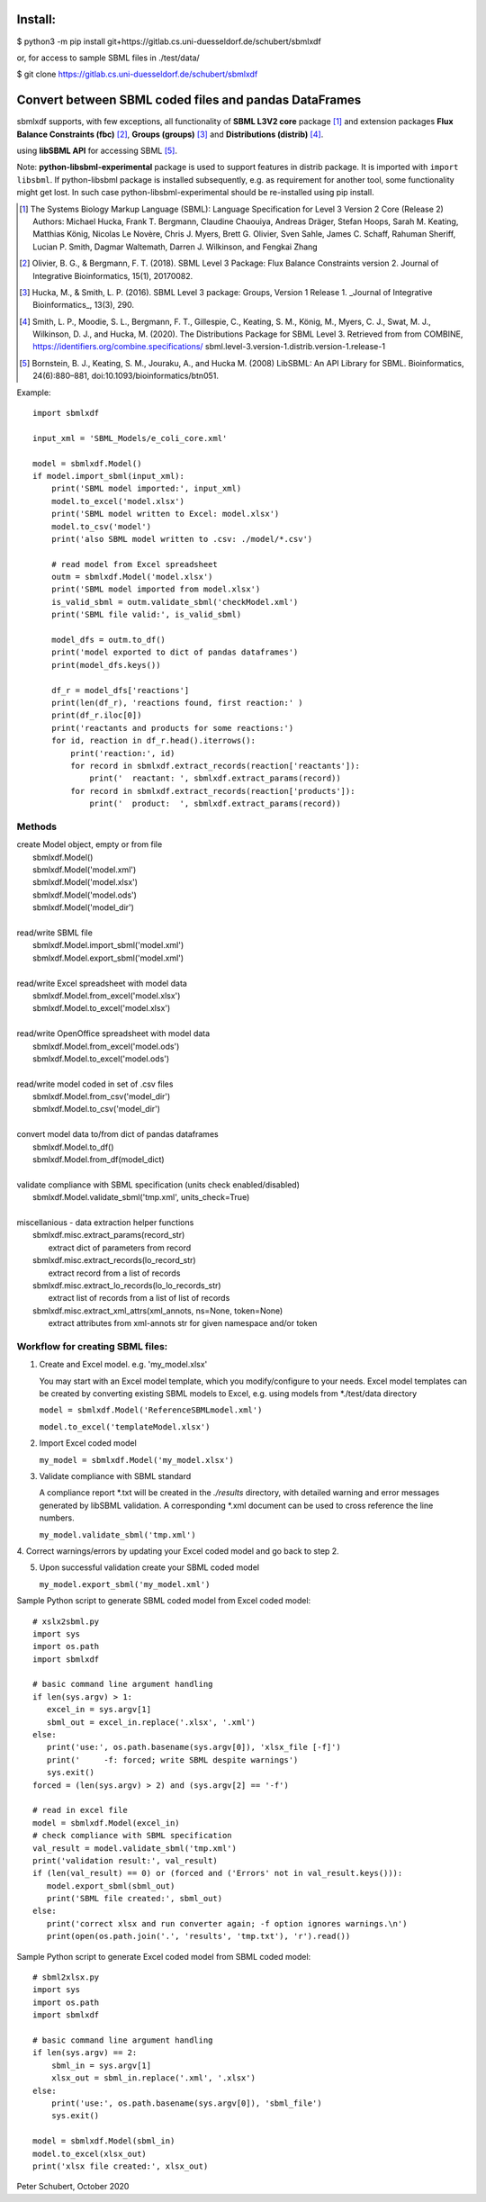 Install:
========

$ python3 -m pip install git+https://gitlab.cs.uni-duesseldorf.de/schubert/sbmlxdf

or, for access to sample SBML files in ./test/data/

$ git clone https://gitlab.cs.uni-duesseldorf.de/schubert/sbmlxdf


Convert between SBML coded files and pandas DataFrames
======================================================

sbmlxdf supports, with few exceptions, all functionality of
**SBML L3V2 core** package [1]_ and extension packages **Flux Balance
Constraints (fbc)** [2]_, **Groups (groups)** [3]_ and **Distributions
(distrib)** [4]_.

using **libSBML API** for accessing SBML [5]_.

Note: **python-libsbml-experimental** package is used to support features in
distrib package. It is imported with ``import libsbml``. If python-libsbml
package is installed subsequently, e.g. as requirement for another tool,
some functionality might get lost. In such case python-libsbml-experimental
should be re-installed using pip install.

.. [1] The Systems Biology Markup Language (SBML): Language Specification
  for Level 3 Version 2 Core (Release 2) Authors: Michael Hucka,
  Frank T. Bergmann, Claudine Chaouiya, Andreas Dräger, Stefan Hoops,
  Sarah M. Keating, Matthias König, Nicolas Le Novère, Chris J. Myers,
  Brett G. Olivier, Sven Sahle, James C. Schaff, Rahuman Sheriff,
  Lucian P. Smith, Dagmar Waltemath, Darren J. Wilkinson, and Fengkai Zhang

.. [2] Olivier, B. G., & Bergmann, F. T. (2018). SBML Level 3 Package:
  Flux Balance Constraints version 2. Journal of Integrative Bioinformatics,
  15(1), 20170082.

.. [3] Hucka, M., & Smith, L. P. (2016). SBML Level 3 package: Groups,
  Version 1 Release 1. _Journal of Integrative Bioinformatics_, 13(3), 290.

.. [4] Smith, L. P., Moodie, S. L., Bergmann, F. T., Gillespie, C., Keating,
  S. M., König, M., Myers, C. J., Swat, M. J., Wilkinson, D. J., and Hucka,
  M. (2020). The Distributions Package for SBML Level 3. Retrieved from from
  COMBINE, https://identifiers.org/combine.specifications/
  sbml.level-3.version-1.distrib.version-1.release-1

.. [5] Bornstein, B. J., Keating, S. M., Jouraku, A., and Hucka M. (2008)
  LibSBML: An API Library for SBML. Bioinformatics, 24(6):880–881,
  doi:10.1093/bioinformatics/btn051.


Example::

    import sbmlxdf

    input_xml = 'SBML_Models/e_coli_core.xml'

    model = sbmlxdf.Model()
    if model.import_sbml(input_xml):
        print('SBML model imported:', input_xml)
        model.to_excel('model.xlsx')
        print('SBML model written to Excel: model.xlsx')
        model.to_csv('model')
        print('also SBML model written to .csv: ./model/*.csv')

        # read model from Excel spreadsheet
        outm = sbmlxdf.Model('model.xlsx')
        print('SBML model imported from model.xlsx')
        is_valid_sbml = outm.validate_sbml('checkModel.xml')
        print('SBML file valid:', is_valid_sbml)

        model_dfs = outm.to_df()
        print('model exported to dict of pandas dataframes')
        print(model_dfs.keys())

        df_r = model_dfs['reactions']
        print(len(df_r), 'reactions found, first reaction:' )
        print(df_r.iloc[0])
        print('reactants and products for some reactions:')
        for id, reaction in df_r.head().iterrows():
            print('reaction:', id)
            for record in sbmlxdf.extract_records(reaction['reactants']):
                print('  reactant: ', sbmlxdf.extract_params(record))
            for record in sbmlxdf.extract_records(reaction['products']):
                print('  product:  ', sbmlxdf.extract_params(record))


Methods
-------
| create Model object, empty or from file
|   sbmlxdf.Model()
|   sbmlxdf.Model('model.xml')
|   sbmlxdf.Model('model.xlsx')
|   sbmlxdf.Model('model.ods')
|   sbmlxdf.Model('model_dir')
|
| read/write SBML file
|   sbmlxdf.Model.import_sbml('model.xml')
|   sbmlxdf.Model.export_sbml('model.xml')
|
| read/write Excel spreadsheet with model data
|  sbmlxdf.Model.from_excel('model.xlsx')
|  sbmlxdf.Model.to_excel('model.xlsx')
|
| read/write OpenOffice spreadsheet with model data
|  sbmlxdf.Model.from_excel('model.ods')
|  sbmlxdf.Model.to_excel('model.ods')
|
| read/write model coded in set of .csv files
|   sbmlxdf.Model.from_csv('model_dir')
|   sbmlxdf.Model.to_csv('model_dir')
|
| convert model data to/from dict of pandas dataframes
|   sbmlxdf.Model.to_df()
|   sbmlxdf.Model.from_df(model_dict)
|
| validate compliance with SBML specification (units check enabled/disabled)
|   sbmlxdf.Model.validate_sbml('tmp.xml', units_check=True)
|
| miscellanious - data extraction helper functions
|   sbmlxdf.misc.extract_params(record_str)
|     extract dict of parameters from record
|   sbmlxdf.misc.extract_records(lo_record_str)
|     extract record from a list of records
|   sbmlxdf.misc.extract_lo_records(lo_lo_records_str)
|     extract list of records from a list of list of records
|   sbmlxdf.misc.extract_xml_attrs(xml_annots, ns=None, token=None)
|     extract attributes from xml-annots str for given namespace and/or token


Workflow for creating SBML files:
---------------------------------
1. Create and Excel model. e.g. 'my_model.xlsx'

   You may start with an Excel model template, which you
   modify/configure to your needs. Excel model templates can be
   created by converting existing SBML models to Excel, e.g.
   using models from *./test/data directory

   ``model = sbmlxdf.Model('ReferenceSBMLmodel.xml')``

   ``model.to_excel('templateModel.xlsx')``

2. Import Excel coded model

   ``my_model = sbmlxdf.Model('my_model.xlsx')``

3. Validate compliance with SBML standard

   A compliance report \*.txt will be created in the *./results*
   directory, with detailed warning and error messages generated
   by libSBML validation. A corresponding \*.xml document can be
   used to cross reference the line numbers.

   ``my_model.validate_sbml('tmp.xml')``

4. Correct warnings/errors by updating your Excel coded model and go
back to step 2.

5. Upon successful validation create your SBML coded model

   ``my_model.export_sbml('my_model.xml')``

Sample Python script to generate SBML coded model from Excel coded model::

    # xslx2sbml.py
    import sys
    import os.path
    import sbmlxdf

    # basic command line argument handling
    if len(sys.argv) > 1:
       excel_in = sys.argv[1]
       sbml_out = excel_in.replace('.xlsx', '.xml')
    else:
       print('use:', os.path.basename(sys.argv[0]), 'xlsx_file [-f]')
       print('     -f: forced; write SBML despite warnings')
       sys.exit()
    forced = (len(sys.argv) > 2) and (sys.argv[2] == '-f')

    # read in excel file
    model = sbmlxdf.Model(excel_in)
    # check compliance with SBML specification
    val_result = model.validate_sbml('tmp.xml')
    print('validation result:', val_result)
    if (len(val_result) == 0) or (forced and ('Errors' not in val_result.keys())):
       model.export_sbml(sbml_out)
       print('SBML file created:', sbml_out)
    else:
       print('correct xlsx and run converter again; -f option ignores warnings.\n')
       print(open(os.path.join('.', 'results', 'tmp.txt'), 'r').read())


Sample Python script to generate Excel coded model from SBML coded model::

    # sbml2xlsx.py
    import sys
    import os.path
    import sbmlxdf

    # basic command line argument handling
    if len(sys.argv) == 2:
        sbml_in = sys.argv[1]
        xlsx_out = sbml_in.replace('.xml', '.xlsx')
    else:
        print('use:', os.path.basename(sys.argv[0]), 'sbml_file')
        sys.exit()

    model = sbmlxdf.Model(sbml_in)
    model.to_excel(xlsx_out)
    print('xlsx file created:', xlsx_out)


Peter Schubert, October 2020
